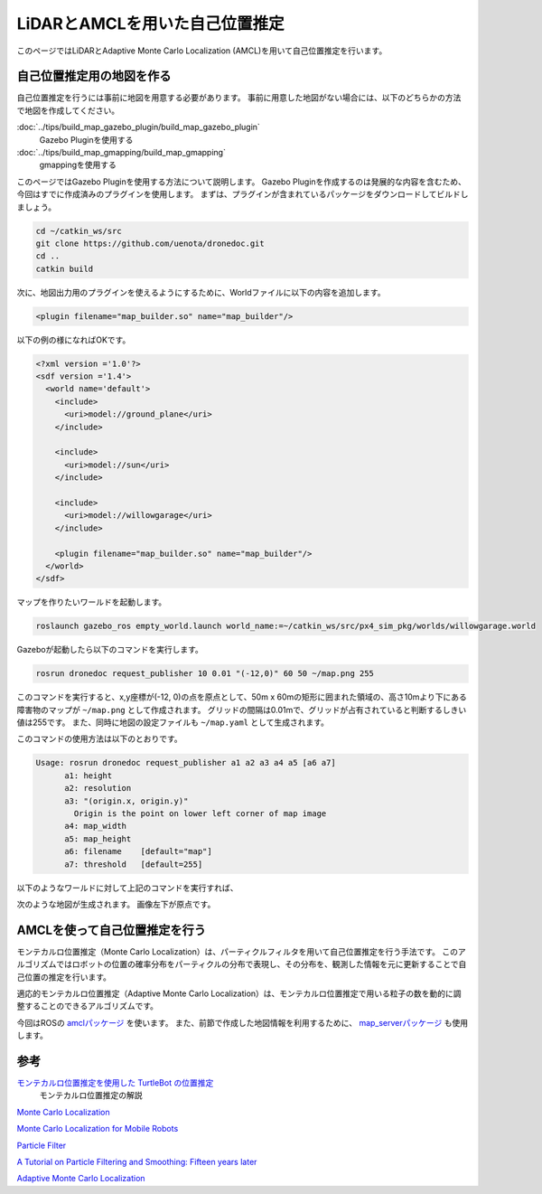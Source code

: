 **************************************************************************
LiDARとAMCLを用いた自己位置推定
**************************************************************************
このページではLiDARとAdaptive Monte Carlo Localization (AMCL)を用いて自己位置推定を行います。

自己位置推定用の地図を作る
==========================================================================

自己位置推定を行うには事前に地図を用意する必要があります。
事前に用意した地図がない場合には、以下のどちらかの方法で地図を作成してください。

:doc:`../tips/build_map_gazebo_plugin/build_map_gazebo_plugin`
  Gazebo Pluginを使用する
:doc:`../tips/build_map_gmapping/build_map_gmapping`
  gmappingを使用する

このページではGazebo Pluginを使用する方法について説明します。
Gazebo Pluginを作成するのは発展的な内容を含むため、今回はすでに作成済みのプラグインを使用します。
まずは、プラグインが含まれているパッケージをダウンロードしてビルドしましょう。

.. code-block:: bash

  cd ~/catkin_ws/src
  git clone https://github.com/uenota/dronedoc.git
  cd ..
  catkin build

次に、地図出力用のプラグインを使えるようにするために、Worldファイルに以下の内容を追加します。

.. code-block:: xml

    <plugin filename="map_builder.so" name="map_builder"/>

以下の例の様になればOKです。

.. code-block:: xml

  <?xml version ='1.0'?>
  <sdf version ='1.4'>
    <world name='default'>
      <include>
        <uri>model://ground_plane</uri>
      </include>

      <include>
        <uri>model://sun</uri>
      </include>

      <include>
        <uri>model://willowgarage</uri>
      </include>

      <plugin filename="map_builder.so" name="map_builder"/>
    </world>
  </sdf>

マップを作りたいワールドを起動します。

.. code-block:: bash

  roslaunch gazebo_ros empty_world.launch world_name:=~/catkin_ws/src/px4_sim_pkg/worlds/willowgarage.world

Gazeboが起動したら以下のコマンドを実行します。

.. code-block:: bash

  rosrun dronedoc request_publisher 10 0.01 "(-12,0)" 60 50 ~/map.png 255

このコマンドを実行すると、x,y座標が(-12, 0)の点を原点として、50m x 60mの矩形に囲まれた領域の、高さ10mより下にある障害物のマップが ``~/map.png`` として作成されます。
グリッドの間隔は0.01mで、グリッドが占有されていると判断するしきい値は255です。
また、同時に地図の設定ファイルも ``~/map.yaml`` として生成されます。

このコマンドの使用方法は以下のとおりです。

.. code-block:: bash

  Usage: rosrun dronedoc request_publisher a1 a2 a3 a4 a5 [a6 a7]
	a1: height
	a2: resolution
	a3: "(origin.x, origin.y)"
	  Origin is the point on lower left corner of map image
	a4: map_width
	a5: map_height
	a6: filename	[default="map"]
	a7: threshold	[default=255]

以下のようなワールドに対して上記のコマンドを実行すれば、

.. image:: imgs/willow_garage.png

次のような地図が生成されます。
画像左下が原点です。

.. image:: imgs/willow_garage_map.png


AMCLを使って自己位置推定を行う
==========================================================================
モンテカルロ位置推定（Monte Carlo Localization）は、パーティクルフィルタを用いて自己位置推定を行う手法です。
このアルゴリズムではロボットの位置の確率分布をパーティクルの分布で表現し、その分布を、観測した情報を元に更新することで自己位置の推定を行います。

適応的モンテカルロ位置推定（Adaptive Monte Carlo Localization）は、モンテカルロ位置推定で用いる粒子の数を動的に調整することのできるアルゴリズムです。

今回はROSの `amclパッケージ <http://wiki.ros.org/amcl>`_ を使います。
また、前節で作成した地図情報を利用するために、 `map_serverパッケージ <wiki.ros.org/map_server>`_ も使用します。


参考
==========================================================================
`モンテカルロ位置推定を使用した TurtleBot の位置推定 <https://jp.mathworks.com/help/robotics/examples/localize-turtlebot-using-monte-carlo-localization.html>`_
  モンテカルロ位置推定の解説
`Monte Carlo Localization <https://en.wikipedia.org/wiki/Monte_Carlo_localization>`_

`Monte Carlo Localization for Mobile Robots <https://www.cc.gatech.edu/~dellaert/ftp/Dellaert99icra.pdf>`_

`Particle Filter <https://en.wikipedia.org/wiki/Particle_filter>`_

`A Tutorial on Particle Filtering and Smoothing: Fifteen years later <https://www.seas.harvard.edu/courses/cs281/papers/doucet-johansen.pdf>`_

`Adaptive Monte Carlo Localization <http://roboticsknowledgebase.com/wiki/state-estimation/adaptive-monte-carlo-localization/>`_
